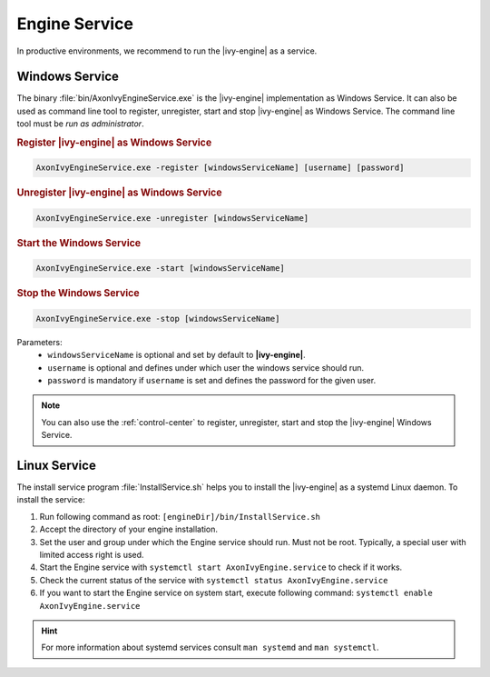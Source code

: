 .. _engine-service:

Engine Service
==============

In productive environments, we recommend to run the |ivy-engine| as a service.


Windows Service
---------------

The binary :file:`bin/AxonIvyEngineService.exe` is the |ivy-engine|
implementation as Windows Service. It can also be used as command line tool to
register, unregister, start and stop |ivy-engine| as Windows Service. The
command line tool must be *run as administrator*.

.. rubric:: Register |ivy-engine| as Windows Service

.. code-block:: powershell

   AxonIvyEngineService.exe -register [windowsServiceName] [username] [password]

.. rubric:: Unregister |ivy-engine| as Windows Service

.. code-block:: powershell

   AxonIvyEngineService.exe -unregister [windowsServiceName]

.. rubric:: Start the Windows Service

.. code-block:: powershell

   AxonIvyEngineService.exe -start [windowsServiceName]

.. rubric:: Stop the Windows Service

.. code-block:: powershell

   AxonIvyEngineService.exe -stop [windowsServiceName]

Parameters:
  - ``windowsServiceName`` is optional and set by default to **|ivy-engine|**.
  - ``username`` is optional and defines under which user the windows service should run.
  - ``password`` is mandatory if ``username`` is set and defines the password for the given user.

.. Note::
    You can also use the :ref:`control-center` to register, unregister, start
    and stop the |ivy-engine| Windows Service.


Linux Service
-------------

The install service program :file:`InstallService.sh` helps you to install the
|ivy-engine| as a systemd Linux daemon. To install the service:

#. Run following command as root: ``[engineDir]/bin/InstallService.sh``
#. Accept the directory of your engine installation.
#. Set the user and group under which the Engine service should run. Must not be
   root. Typically, a special user with limited access right is used.
#. Start the Engine service with ``systemctl start AxonIvyEngine.service`` to
   check if it works.
#. Check the current status of the service with ``systemctl status
   AxonIvyEngine.service``
#. If you want to start the Engine service on system start, execute
   following command: ``systemctl enable AxonIvyEngine.service``

.. Hint::
    For more information about systemd services consult ``man systemd`` and
    ``man systemctl``.

